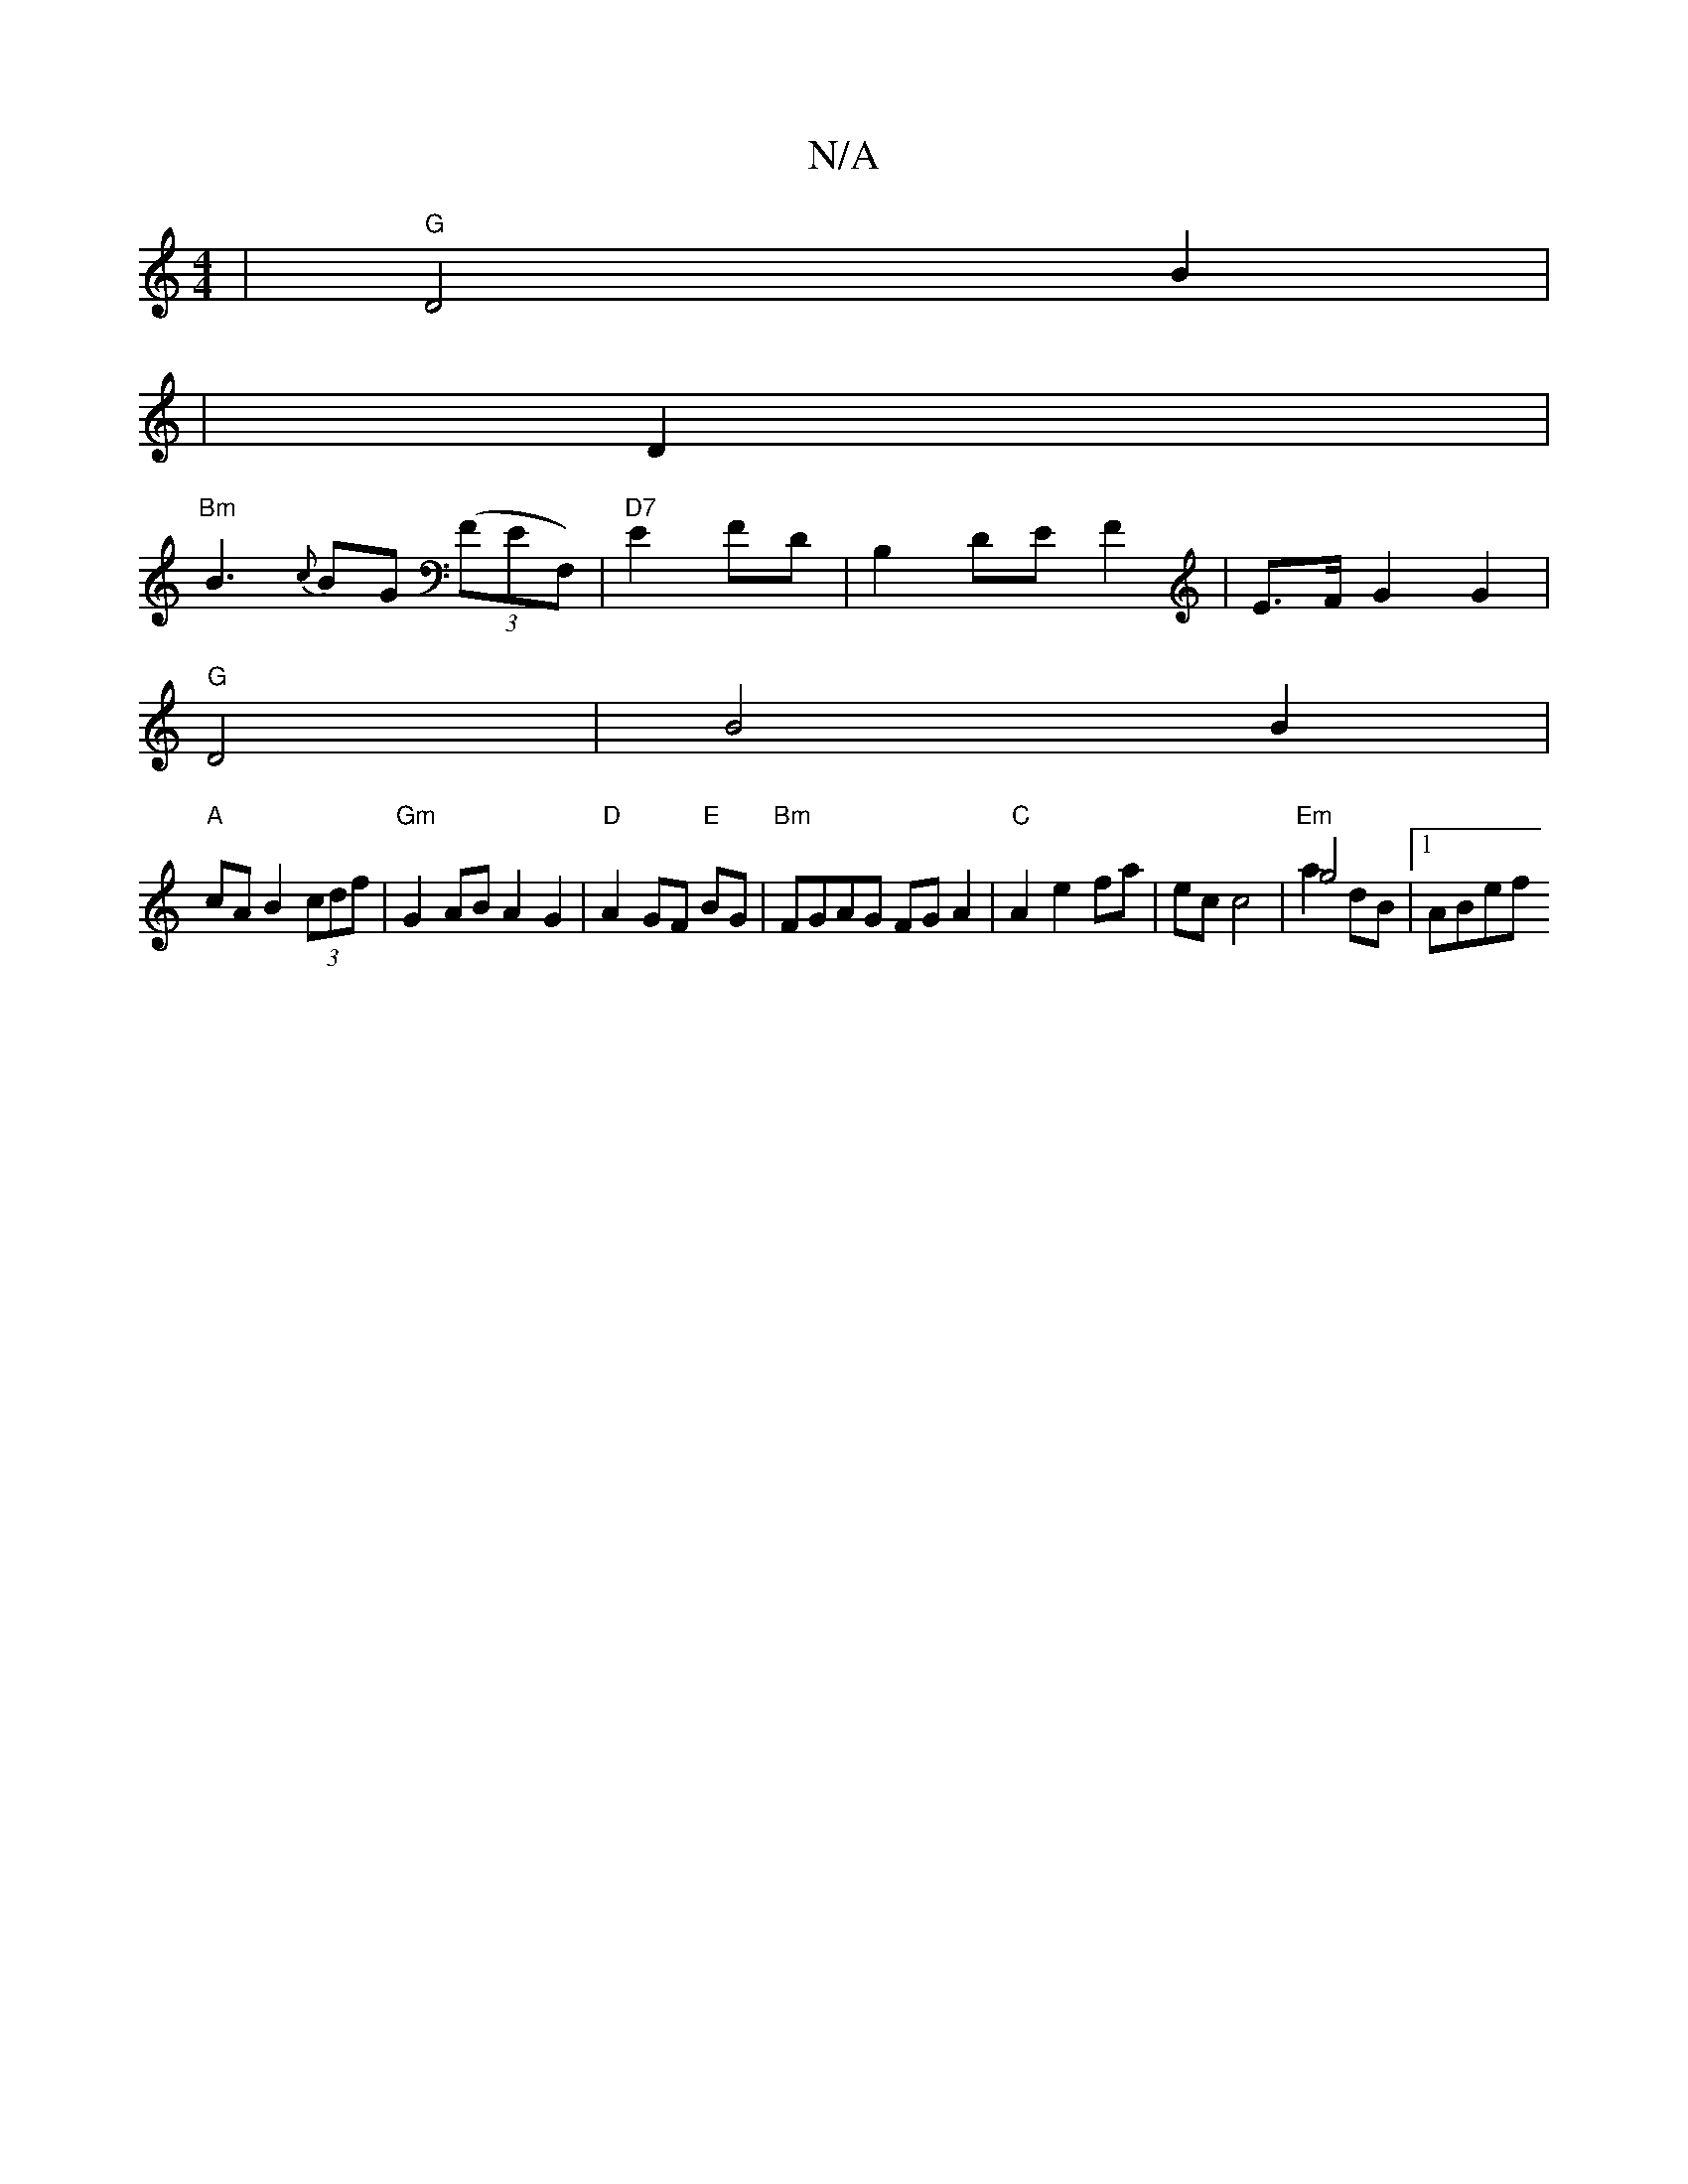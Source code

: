 X:1
T:N/A
M:4/4
R:N/A
K:Cmajor
4 | "G"D4 B2|
|D2 |
"Bm"B3 {c}BG ((3FEF,)|"D7"E2 FD | B,2 DE F2 | E>F G2 G2 |
"G" D4 | B4 B2 |
"A"cA B2 (3cdf | "Gm" G2 AB A2 G2|"D"A2 GF "E"BG|"Bm"FGAG FGA2|"C" A2 e2 fa|ec c4 |"Em"g4 & a2 dB |1 ABef